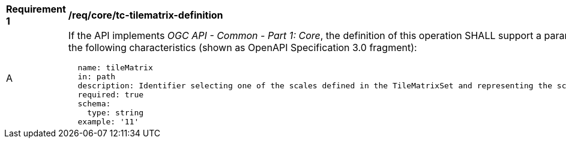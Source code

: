 [[req_core_tc-tilematrix-definition]]
[width="90%",cols="2,6a"]
|===
^|*Requirement {counter:req-id}* |*/req/core/tc-tilematrix-definition*
^|A |If the API implements _OGC API - Common - Part 1: Core_, the definition of this operation SHALL support a parameter `tileMatrix` with the
following characteristics (shown as OpenAPI Specification 3.0 fragment):

[source,YAML]
----
  name: tileMatrix
  in: path
  description: Identifier selecting one of the scales defined in the TileMatrixSet and representing the scaleDenominator the tile.
  required: true
  schema:
    type: string
  example: '11'
----
|===
